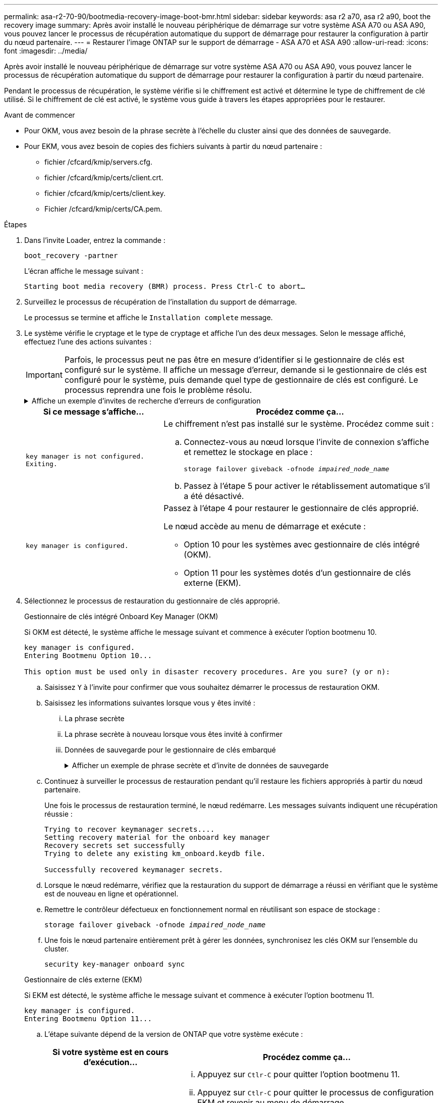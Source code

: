 ---
permalink: asa-r2-70-90/bootmedia-recovery-image-boot-bmr.html 
sidebar: sidebar 
keywords: asa r2 a70, asa r2 a90, boot the recovery image 
summary: Après avoir installé le nouveau périphérique de démarrage sur votre système ASA A70 ou ASA A90, vous pouvez lancer le processus de récupération automatique du support de démarrage pour restaurer la configuration à partir du nœud partenaire. 
---
= Restaurer l'image ONTAP sur le support de démarrage - ASA A70 et ASA A90
:allow-uri-read: 
:icons: font
:imagesdir: ../media/


[role="lead"]
Après avoir installé le nouveau périphérique de démarrage sur votre système ASA A70 ou ASA A90, vous pouvez lancer le processus de récupération automatique du support de démarrage pour restaurer la configuration à partir du nœud partenaire.

Pendant le processus de récupération, le système vérifie si le chiffrement est activé et détermine le type de chiffrement de clé utilisé. Si le chiffrement de clé est activé, le système vous guide à travers les étapes appropriées pour le restaurer.

.Avant de commencer
* Pour OKM, vous avez besoin de la phrase secrète à l'échelle du cluster ainsi que des données de sauvegarde.
* Pour EKM, vous avez besoin de copies des fichiers suivants à partir du nœud partenaire :
+
** fichier /cfcard/kmip/servers.cfg.
** fichier /cfcard/kmip/certs/client.crt.
** fichier /cfcard/kmip/certs/client.key.
** Fichier /cfcard/kmip/certs/CA.pem.




.Étapes
. Dans l'invite Loader, entrez la commande :
+
`boot_recovery -partner`

+
L'écran affiche le message suivant :

+
`Starting boot media recovery (BMR) process. Press Ctrl-C to abort…`

. Surveillez le processus de récupération de l'installation du support de démarrage.
+
Le processus se termine et affiche le `Installation complete` message.

. Le système vérifie le cryptage et le type de cryptage et affiche l'un des deux messages. Selon le message affiché, effectuez l'une des actions suivantes :
+

IMPORTANT: Parfois, le processus peut ne pas être en mesure d'identifier si le gestionnaire de clés est configuré sur le système. Il affiche un message d'erreur, demande si le gestionnaire de clés est configuré pour le système, puis demande quel type de gestionnaire de clés est configuré. Le processus reprendra une fois le problème résolu.

+
.Affiche un exemple d'invites de recherche d'erreurs de configuration
[%collapsible]
====
....
Error when fetching key manager config from partner ${partner_ip}: ${status}

Has key manager been configured on this system

Is the key manager onboard

....
====
+
[cols="1,2"]
|===
| Si ce message s'affiche... | Procédez comme ça... 


 a| 
`key manager is not configured. Exiting.`
 a| 
Le chiffrement n'est pas installé sur le système. Procédez comme suit :

.. Connectez-vous au nœud lorsque l'invite de connexion s'affiche et remettez le stockage en place :
+
`storage failover giveback -ofnode _impaired_node_name_`

.. Passez à l'étape 5 pour activer le rétablissement automatique s'il a été désactivé.




 a| 
`key manager is configured.`
 a| 
Passez à l'étape 4 pour restaurer le gestionnaire de clés approprié.

Le nœud accède au menu de démarrage et exécute :

** Option 10 pour les systèmes avec gestionnaire de clés intégré (OKM).
** Option 11 pour les systèmes dotés d'un gestionnaire de clés externe (EKM).


|===
. Sélectionnez le processus de restauration du gestionnaire de clés approprié.
+
[role="tabbed-block"]
====
.Gestionnaire de clés intégré Onboard Key Manager (OKM)
--
Si OKM est détecté, le système affiche le message suivant et commence à exécuter l'option bootmenu 10.

....
key manager is configured.
Entering Bootmenu Option 10...

This option must be used only in disaster recovery procedures. Are you sure? (y or n):
....
.. Saisissez `Y` à l'invite pour confirmer que vous souhaitez démarrer le processus de restauration OKM.
.. Saisissez les informations suivantes lorsque vous y êtes invité :
+
... La phrase secrète
... La phrase secrète à nouveau lorsque vous êtes invité à confirmer
... Données de sauvegarde pour le gestionnaire de clés embarqué
+
.Afficher un exemple de phrase secrète et d'invite de données de sauvegarde
[%collapsible]
=====
....
Enter the passphrase for onboard key management:
-----BEGIN PASSPHRASE-----
<passphrase_value>
-----END PASSPHRASE-----
Enter the passphrase again to confirm:
-----BEGIN PASSPHRASE-----
<passphrase_value>
-----END PASSPHRASE-----
Enter the backup data:
-----BEGIN BACKUP-----
<passphrase_value>
-----END BACKUP-----
....
=====


.. Continuez à surveiller le processus de restauration pendant qu'il restaure les fichiers appropriés à partir du nœud partenaire.
+
Une fois le processus de restauration terminé, le nœud redémarre. Les messages suivants indiquent une récupération réussie :

+
....
Trying to recover keymanager secrets....
Setting recovery material for the onboard key manager
Recovery secrets set successfully
Trying to delete any existing km_onboard.keydb file.

Successfully recovered keymanager secrets.
....
.. Lorsque le nœud redémarre, vérifiez que la restauration du support de démarrage a réussi en vérifiant que le système est de nouveau en ligne et opérationnel.
.. Remettre le contrôleur défectueux en fonctionnement normal en réutilisant son espace de stockage :
+
`storage failover giveback -ofnode _impaired_node_name_`

.. Une fois le nœud partenaire entièrement prêt à gérer les données, synchronisez les clés OKM sur l'ensemble du cluster.
+
`security key-manager onboard sync`



--
.Gestionnaire de clés externe (EKM)
--
Si EKM est détecté, le système affiche le message suivant et commence à exécuter l'option bootmenu 11.

....
key manager is configured.
Entering Bootmenu Option 11...
....
.. L'étape suivante dépend de la version de ONTAP que votre système exécute :
+
[cols="1,2"]
|===
| Si votre système est en cours d'exécution... | Procédez comme ça... 


 a| 
ONTAP 9.16.0
 a| 
... Appuyez sur `Ctlr-C` pour quitter l'option bootmenu 11.
... Appuyez sur `Ctlr-C` pour quitter le processus de configuration EKM et revenir au menu de démarrage.
... Sélectionnez l'option bootmenu 8.
... Redémarrez le nœud.
+
Si `AUTOBOOT` est défini, le nœud redémarre et utilise les fichiers de configuration du nœud partenaire.

+
Si `AUTOBOOT` n'est pas défini, entrez la commande de démarrage appropriée. Le nœud redémarre et utilise les fichiers de configuration du nœud partenaire.

... Redémarrez le nœud de manière à ce qu'EKM protège la partition du support d'amorçage.
... Passez à l'étape c.




 a| 
ONTAP 9.16.1 et versions ultérieures
 a| 
Passez à l'étape suivante.

|===
.. Entrez le paramètre de configuration EKM suivant lorsque vous y êtes invité :
+
[cols="2"]
|===
| Action | Exemple 


 a| 
Entrez le contenu du certificat client à partir du `/cfcard/kmip/certs/client.crt` fichier.
 a| 
.Affiche un exemple de contenu de certificat client
[%collapsible]
=====
....
-----BEGIN CERTIFICATE-----
<certificate_value>
-----END CERTIFICATE-----
....
=====


 a| 
Entrez le contenu du fichier de clé client à partir du `/cfcard/kmip/certs/client.key` fichier.
 a| 
.Affiche un exemple de contenu de fichier de clé client
[%collapsible]
=====
....
-----BEGIN RSA PRIVATE KEY-----
<key_value>
-----END RSA PRIVATE KEY-----
....
=====


 a| 
Entrez le contenu du fichier des CA du serveur KMIP `/cfcard/kmip/certs/CA.pem`.
 a| 
.Affiche un exemple de contenu de fichier de serveur KMIP
[%collapsible]
=====
....
-----BEGIN CERTIFICATE-----
<KMIP_certificate_CA_value>
-----END CERTIFICATE-----
....
=====


 a| 
Entrez le contenu du fichier de configuration du serveur à partir du `/cfcard/kmip/servers.cfg` fichier.
 a| 
.Affiche un exemple de contenu du fichier de configuration du serveur
[%collapsible]
=====
....
xxx.xxx.xxx.xxx:5696.host=xxx.xxx.xxx.xxx
xxx.xxx.xxx.xxx:5696.port=5696
xxx.xxx.xxx.xxx:5696.trusted_file=/cfcard/kmip/certs/CA.pem
xxx.xxx.xxx.xxx:5696.protocol=KMIP1_4
1xxx.xxx.xxx.xxx:5696.timeout=25
xxx.xxx.xxx.xxx:5696.nbio=1
xxx.xxx.xxx.xxx:5696.cert_file=/cfcard/kmip/certs/client.crt
xxx.xxx.xxx.xxx:5696.key_file=/cfcard/kmip/certs/client.key
xxx.xxx.xxx.xxx:5696.ciphers="TLSv1.2:kRSA:!CAMELLIA:!IDEA:!RC2:!RC4:!SEED:!eNULL:!aNULL"
xxx.xxx.xxx.xxx:5696.verify=true
xxx.xxx.xxx.xxx:5696.netapp_keystore_uuid=<id_value>
....
=====


 a| 
Si vous y êtes invité, entrez l'UUID de cluster ONTAP du partenaire.

Vous pouvez vérifier l'UUID du cluster à partir du nœud partenaire à l'aide de l' `cluster identify show` commande.
 a| 
.Affiche l'exemple d'UUID de cluster ONTAP
[%collapsible]
=====
....
Notice: bootarg.mgwd.cluster_uuid is not set or is empty.
Do you know the ONTAP Cluster UUID? {y/n} y
Enter the ONTAP Cluster UUID: <cluster_uuid_value>


System is ready to utilize external key manager(s).
....
=====


 a| 
Si vous y êtes invité, entrez l'interface réseau temporaire et les paramètres du nœud.

Vous devez entrer :

... L'adresse IP du port
... Le masque de réseau du port
... L'adresse IP de la passerelle par défaut

 a| 
.Affiche un exemple de paramètre réseau temporaire
[%collapsible]
=====
....
In order to recover key information, a temporary network interface needs to be
configured.

Select the network port you want to use (for example, 'e0a')
e0M

Enter the IP address for port : xxx.xxx.xxx.xxx
Enter the netmask for port : xxx.xxx.xxx.xxx
Enter IP address of default gateway: xxx.xxx.xxx.xxx
Trying to recover keys from key servers....
[discover_versions]
[status=SUCCESS reason= message=]
....
=====
|===
.. Selon que la clé a été restaurée avec succès, effectuez l'une des actions suivantes :
+
*** Si vous voyez `kmip2_client: Successfully imported the keys from external key server: xxx.xxx.xxx.xxx:5696` dans la sortie, la configuration EKM a été restaurée avec succès.
+
Le processus tente de restaurer les fichiers appropriés à partir du nœud partenaire et redémarre le nœud.  Passez à l’étape d.

*** Si la clé n'est pas restaurée avec succès, le système s'arrêtera et indiquera qu'il n'a pas pu restaurer la clé.  Les messages d'erreur et d'avertissement s'affichent.  Vous devez relancer le processus de récupération :
+
`boot_recovery -partner`

+
.Montrer un exemple d'erreur de récupération de clé et de messages d'avertissement
[%collapsible]
=====
....

ERROR: kmip_init: halting this system with encrypted mroot...
WARNING: kmip_init: authentication keys might not be available.
********************************************************
*                 A T T E N T I O N                    *
*                                                      *
*       System cannot connect to key managers.         *
*                                                      *
********************************************************
ERROR: kmip_init: halting this system with encrypted mroot...
.
Terminated

Uptime: 11m32s
System halting...

LOADER-B>
....
=====


.. Lorsque le nœud redémarre, vérifiez que la restauration du support de démarrage a réussi en vérifiant que le système est de nouveau en ligne et opérationnel.
.. Rétablir le fonctionnement normal du contrôleur en renvoie son espace de stockage :
+
`storage failover giveback -ofnode _impaired_node_name_`



--
====


. Si le retour automatique a été désactivé, réactivez-le :
+
`storage failover modify -node local -auto-giveback true`

. Si AutoSupport est activé, restaurez la création automatique de dossiers :
+
`system node autosupport invoke -node * -type all -message MAINT=END`



.Et la suite
Une fois que vous avez restauré l'image ONTAP et que le nœud est prêt à accéder aux données, vous link:bootmedia-complete-rma-bmr.html["Renvoyer la pièce défectueuse à NetApp"].
